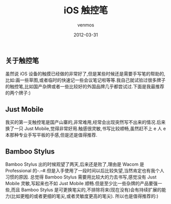 #+TITLE:       iOS 触控笔
#+AUTHOR:      venmos
#+EMAIL:       venmos@fuck.gfw.es
#+DATE:        2012-03-31
#+URI:         /blog/%y/%m/%d/iospen
#+KEYWORDS:    ios, 触控笔
#+TAGS:        ios
#+LANGUAGE:    en
#+OPTIONS:     H:3 num:nil toc:nil \n:nil ::t |:t ^:nil -:nil f:t *:t <:t
#+DESCRIPTION: ios 触控笔

** 关于触控笔

虽然说 iOS 设备的触摸已经做的非常好了,但是某些时候还是需要手写笔的帮助的,比如:画一些草图,或者临时的快速记一些会议笔记啦等等.我自己就试验过很多牌子的触控笔,比如国产杂牌或者一些比较好的外国品牌几乎都尝试过.下面是我最推荐的两个牌子:)

** Just Mobile

我买的第一支触控笔是国产山寨的,非常难用,经常会出现突然写不出来的情况.后来换了一只 Just Mobile,觉得非常好用.触感很灵敏,书写比较顺畅,虽然赶不上 e 人 e 本那种专业手写平板的手感,但是还是值得推荐.

** Bamboo Stylus

Bamboo Stylus 出的时候观望了两天,后来还是败了,理由是 Wacom 是 Professional 的-.–#.但是入手使用了一段时间以后比较失望,当然肯定也有我个人习惯的原因. 总觉得 Bamboo Stylus 需要用比较大的力去书写,感觉没有 Just Mobile 灵敏,写起来也不如 Just Mobile 顺畅.但是至少比一些杂牌的产品要强一些,而且 Bamboo Stylus 是可更换笔尖的,不排除将来(现在没有)会有持续扩展的能力(比如更粗的或者更细的笔尖,或者灵敏度更高的笔尖). 所以也是值得推荐的:)

